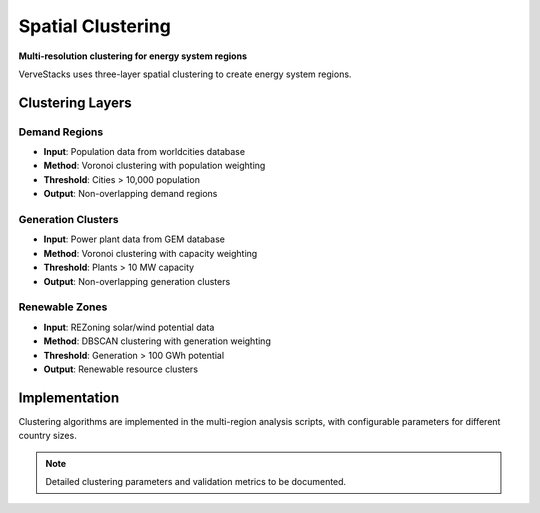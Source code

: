 ==================
Spatial Clustering
==================

**Multi-resolution clustering for energy system regions**

VerveStacks uses three-layer spatial clustering to create energy system regions.

Clustering Layers
=================

Demand Regions
--------------
- **Input**: Population data from worldcities database
- **Method**: Voronoi clustering with population weighting
- **Threshold**: Cities > 10,000 population
- **Output**: Non-overlapping demand regions

Generation Clusters  
-------------------
- **Input**: Power plant data from GEM database
- **Method**: Voronoi clustering with capacity weighting
- **Threshold**: Plants > 10 MW capacity
- **Output**: Non-overlapping generation clusters

Renewable Zones
---------------
- **Input**: REZoning solar/wind potential data
- **Method**: DBSCAN clustering with generation weighting
- **Threshold**: Generation > 100 GWh potential
- **Output**: Renewable resource clusters

Implementation
==============

Clustering algorithms are implemented in the multi-region analysis scripts, with configurable parameters for different country sizes.

.. note::
   Detailed clustering parameters and validation metrics to be documented.
